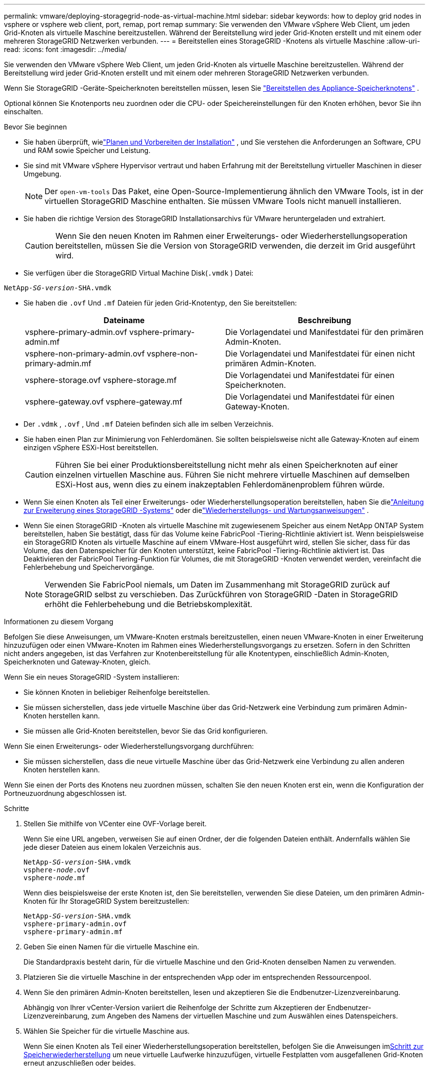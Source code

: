 ---
permalink: vmware/deploying-storagegrid-node-as-virtual-machine.html 
sidebar: sidebar 
keywords: how to deploy grid nodes in vsphere or vsphere web client, port, remap, port remap 
summary: Sie verwenden den VMware vSphere Web Client, um jeden Grid-Knoten als virtuelle Maschine bereitzustellen.  Während der Bereitstellung wird jeder Grid-Knoten erstellt und mit einem oder mehreren StorageGRID Netzwerken verbunden. 
---
= Bereitstellen eines StorageGRID -Knotens als virtuelle Maschine
:allow-uri-read: 
:icons: font
:imagesdir: ../media/


[role="lead"]
Sie verwenden den VMware vSphere Web Client, um jeden Grid-Knoten als virtuelle Maschine bereitzustellen.  Während der Bereitstellung wird jeder Grid-Knoten erstellt und mit einem oder mehreren StorageGRID Netzwerken verbunden.

Wenn Sie StorageGRID -Geräte-Speicherknoten bereitstellen müssen, lesen Sie https://docs.netapp.com/us-en/storagegrid-appliances/installconfig/deploying-appliance-storage-node.html["Bereitstellen des Appliance-Speicherknotens"^] .

Optional können Sie Knotenports neu zuordnen oder die CPU- oder Speichereinstellungen für den Knoten erhöhen, bevor Sie ihn einschalten.

.Bevor Sie beginnen
* Sie haben überprüft, wielink:index.html["Planen und Vorbereiten der Installation"] , und Sie verstehen die Anforderungen an Software, CPU und RAM sowie Speicher und Leistung.
* Sie sind mit VMware vSphere Hypervisor vertraut und haben Erfahrung mit der Bereitstellung virtueller Maschinen in dieser Umgebung.
+

NOTE: Der `open-vm-tools` Das Paket, eine Open-Source-Implementierung ähnlich den VMware Tools, ist in der virtuellen StorageGRID Maschine enthalten.  Sie müssen VMware Tools nicht manuell installieren.

* Sie haben die richtige Version des StorageGRID Installationsarchivs für VMware heruntergeladen und extrahiert.
+

CAUTION: Wenn Sie den neuen Knoten im Rahmen einer Erweiterungs- oder Wiederherstellungsoperation bereitstellen, müssen Sie die Version von StorageGRID verwenden, die derzeit im Grid ausgeführt wird.

* Sie verfügen über die StorageGRID Virtual Machine Disk(`.vmdk` ) Datei:


[listing, subs="specialcharacters,quotes"]
----
NetApp-_SG-version_-SHA.vmdk
----
* Sie haben die `.ovf` Und `.mf` Dateien für jeden Grid-Knotentyp, den Sie bereitstellen:
+
[cols="1a,1a"]
|===
| Dateiname | Beschreibung 


| vsphere-primary-admin.ovf vsphere-primary-admin.mf  a| 
Die Vorlagendatei und Manifestdatei für den primären Admin-Knoten.



| vsphere-non-primary-admin.ovf vsphere-non-primary-admin.mf  a| 
Die Vorlagendatei und Manifestdatei für einen nicht primären Admin-Knoten.



| vsphere-storage.ovf vsphere-storage.mf  a| 
Die Vorlagendatei und Manifestdatei für einen Speicherknoten.



| vsphere-gateway.ovf vsphere-gateway.mf  a| 
Die Vorlagendatei und Manifestdatei für einen Gateway-Knoten.

|===
* Der `.vdmk` , `.ovf` , Und `.mf` Dateien befinden sich alle im selben Verzeichnis.
* Sie haben einen Plan zur Minimierung von Fehlerdomänen.  Sie sollten beispielsweise nicht alle Gateway-Knoten auf einem einzigen vSphere ESXi-Host bereitstellen.
+

CAUTION: Führen Sie bei einer Produktionsbereitstellung nicht mehr als einen Speicherknoten auf einer einzelnen virtuellen Maschine aus.  Führen Sie nicht mehrere virtuelle Maschinen auf demselben ESXi-Host aus, wenn dies zu einem inakzeptablen Fehlerdomänenproblem führen würde.

* Wenn Sie einen Knoten als Teil einer Erweiterungs- oder Wiederherstellungsoperation bereitstellen, haben Sie dielink:../expand/index.html["Anleitung zur Erweiterung eines StorageGRID -Systems"] oder dielink:../maintain/index.html["Wiederherstellungs- und Wartungsanweisungen"] .
* Wenn Sie einen StorageGRID -Knoten als virtuelle Maschine mit zugewiesenem Speicher aus einem NetApp ONTAP System bereitstellen, haben Sie bestätigt, dass für das Volume keine FabricPool -Tiering-Richtlinie aktiviert ist.  Wenn beispielsweise ein StorageGRID Knoten als virtuelle Maschine auf einem VMware-Host ausgeführt wird, stellen Sie sicher, dass für das Volume, das den Datenspeicher für den Knoten unterstützt, keine FabricPool -Tiering-Richtlinie aktiviert ist.  Das Deaktivieren der FabricPool Tiering-Funktion für Volumes, die mit StorageGRID -Knoten verwendet werden, vereinfacht die Fehlerbehebung und Speichervorgänge.
+

NOTE: Verwenden Sie FabricPool niemals, um Daten im Zusammenhang mit StorageGRID zurück auf StorageGRID selbst zu verschieben.  Das Zurückführen von StorageGRID -Daten in StorageGRID erhöht die Fehlerbehebung und die Betriebskomplexität.



.Informationen zu diesem Vorgang
Befolgen Sie diese Anweisungen, um VMware-Knoten erstmals bereitzustellen, einen neuen VMware-Knoten in einer Erweiterung hinzuzufügen oder einen VMware-Knoten im Rahmen eines Wiederherstellungsvorgangs zu ersetzen.  Sofern in den Schritten nicht anders angegeben, ist das Verfahren zur Knotenbereitstellung für alle Knotentypen, einschließlich Admin-Knoten, Speicherknoten und Gateway-Knoten, gleich.

Wenn Sie ein neues StorageGRID -System installieren:

* Sie können Knoten in beliebiger Reihenfolge bereitstellen.
* Sie müssen sicherstellen, dass jede virtuelle Maschine über das Grid-Netzwerk eine Verbindung zum primären Admin-Knoten herstellen kann.
* Sie müssen alle Grid-Knoten bereitstellen, bevor Sie das Grid konfigurieren.


Wenn Sie einen Erweiterungs- oder Wiederherstellungsvorgang durchführen:

* Sie müssen sicherstellen, dass die neue virtuelle Maschine über das Grid-Netzwerk eine Verbindung zu allen anderen Knoten herstellen kann.


Wenn Sie einen der Ports des Knotens neu zuordnen müssen, schalten Sie den neuen Knoten erst ein, wenn die Konfiguration der Portneuzuordnung abgeschlossen ist.

.Schritte
. Stellen Sie mithilfe von VCenter eine OVF-Vorlage bereit.
+
Wenn Sie eine URL angeben, verweisen Sie auf einen Ordner, der die folgenden Dateien enthält.  Andernfalls wählen Sie jede dieser Dateien aus einem lokalen Verzeichnis aus.

+
[listing, subs="specialcharacters,quotes"]
----
NetApp-_SG-version_-SHA.vmdk
vsphere-_node_.ovf
vsphere-_node_.mf
----
+
Wenn dies beispielsweise der erste Knoten ist, den Sie bereitstellen, verwenden Sie diese Dateien, um den primären Admin-Knoten für Ihr StorageGRID System bereitzustellen:

+
[listing, subs="specialcharacters,quotes"]
----
NetApp-_SG-version_-SHA.vmdk
vsphere-primary-admin.ovf
vsphere-primary-admin.mf
----
. Geben Sie einen Namen für die virtuelle Maschine ein.
+
Die Standardpraxis besteht darin, für die virtuelle Maschine und den Grid-Knoten denselben Namen zu verwenden.

. Platzieren Sie die virtuelle Maschine in der entsprechenden vApp oder im entsprechenden Ressourcenpool.
. Wenn Sie den primären Admin-Knoten bereitstellen, lesen und akzeptieren Sie die Endbenutzer-Lizenzvereinbarung.
+
Abhängig von Ihrer vCenter-Version variiert die Reihenfolge der Schritte zum Akzeptieren der Endbenutzer-Lizenzvereinbarung, zum Angeben des Namens der virtuellen Maschine und zum Auswählen eines Datenspeichers.

. Wählen Sie Speicher für die virtuelle Maschine aus.
+
Wenn Sie einen Knoten als Teil einer Wiederherstellungsoperation bereitstellen, befolgen Sie die Anweisungen im<<step_recovery_storage,Schritt zur Speicherwiederherstellung>> um neue virtuelle Laufwerke hinzuzufügen, virtuelle Festplatten vom ausgefallenen Grid-Knoten erneut anzuschließen oder beides.

+
Verwenden Sie beim Bereitstellen eines Speicherknotens drei oder mehr Speichervolumes, wobei jedes Speichervolume mindestens 4 TB groß sein muss.  Sie müssen dem Volume 0 mindestens 4 TB zuweisen.

+

NOTE: Die OVF-Datei des Speicherknotens definiert mehrere VMDKs für die Speicherung.  Sofern diese VMDKs Ihren Speicheranforderungen nicht entsprechen, sollten Sie sie entfernen und vor dem Einschalten des Knotens entsprechende VMDKs oder RDMs zur Speicherung zuweisen.  VMDKs werden häufiger in VMware-Umgebungen verwendet und sind einfacher zu verwalten, während RDMs möglicherweise eine bessere Leistung für Workloads bieten, die größere Objektgrößen verwenden (z. B. größer als 100 MB).

+

NOTE: Einige StorageGRID Installationen verwenden möglicherweise größere, aktivere Speichervolumes als typische virtualisierte Workloads.  Möglicherweise müssen Sie einige Hypervisor-Parameter anpassen, wie zum Beispiel `MaxAddressableSpaceTB` , um eine optimale Leistung zu erzielen.  Wenn Sie eine schlechte Leistung feststellen, wenden Sie sich an Ihren Virtualisierungs-Support, um festzustellen, ob Ihre Umgebung von einer arbeitslastspezifischen Konfigurationsoptimierung profitieren könnte.

. Wählen Sie Netzwerke aus.
+
Bestimmen Sie, welche StorageGRID -Netzwerke der Knoten verwenden wird, indem Sie für jedes Quellnetzwerk ein Zielnetzwerk auswählen.

+
** Das Grid-Netzwerk ist erforderlich.  Sie müssen ein Zielnetzwerk in der vSphere-Umgebung auswählen.  + Das Grid-Netzwerk wird für den gesamten internen StorageGRID Verkehr verwendet.  Es bietet Konnektivität zwischen allen Knoten im Grid, über alle Standorte und Subnetze hinweg.  Alle Knoten im Grid-Netzwerk müssen mit allen anderen Knoten kommunizieren können.
** Wenn Sie das Admin-Netzwerk verwenden, wählen Sie in der vSphere-Umgebung ein anderes Zielnetzwerk aus.  Wenn Sie das Admin-Netzwerk nicht verwenden, wählen Sie dasselbe Ziel aus, das Sie für das Grid-Netzwerk ausgewählt haben.
** Wenn Sie das Client-Netzwerk verwenden, wählen Sie in der vSphere-Umgebung ein anderes Zielnetzwerk aus.  Wenn Sie das Client-Netzwerk nicht verwenden, wählen Sie dasselbe Ziel aus, das Sie für das Grid-Netzwerk ausgewählt haben.
** Wenn Sie ein Admin- oder Client-Netzwerk verwenden, müssen sich die Knoten nicht im selben Admin- oder Client-Netzwerk befinden.


. Konfigurieren Sie für *Vorlage anpassen* die erforderlichen StorageGRID -Knoteneigenschaften.
+
.. Geben Sie den *Knotennamen* ein.
+

NOTE: Wenn Sie einen Grid-Knoten wiederherstellen, müssen Sie den Namen des Knotens eingeben, den Sie wiederherstellen.

.. Verwenden Sie das Dropdown-Menü *Temporäres Installationskennwort*, um ein temporäres Installationskennwort anzugeben, damit Sie auf die VM-Konsole oder die StorageGRID -Installations-API zugreifen oder SSH verwenden können, bevor der neue Knoten dem Grid beitritt.
+

NOTE: Das temporäre Installationskennwort wird nur während der Knoteninstallation verwendet.  Nachdem ein Knoten zum Raster hinzugefügt wurde, können Sie darauf zugreifen, indem Sielink:../admin/change-node-console-password.html["Kennwort der Knotenkonsole"] , das in der `Passwords.txt` Datei im Wiederherstellungspaket.

+
*** *Knotennamen verwenden*: Der von Ihnen für das Feld *Knotenname* angegebene Wert wird als temporäres Installationskennwort verwendet.
*** *Benutzerdefiniertes Passwort verwenden*: Als temporäres Installationspasswort wird ein benutzerdefiniertes Passwort verwendet.
*** *Passwort deaktivieren*: Es wird kein temporäres Installationspasswort verwendet.  Wenn Sie auf die VM zugreifen müssen, um Installationsprobleme zu beheben, lesen Sielink:troubleshooting-installation-issues.html["Beheben von Installationsproblemen"] .


.. Wenn Sie *Benutzerdefiniertes Kennwort verwenden* ausgewählt haben, geben Sie im Feld *Benutzerdefiniertes Kennwort* das temporäre Installationskennwort an, das Sie verwenden möchten.
.. Wählen Sie im Abschnitt *Grid-Netzwerk (eth0)* STATIC oder DHCP für die *Grid-Netzwerk-IP-Konfiguration*.
+
*** Wenn Sie STATISCH auswählen, geben Sie die *Grid-Netzwerk-IP*, *Grid-Netzwerkmaske*, *Grid-Netzwerk-Gateway* und *Grid-Netzwerk-MTU* ein.
*** Wenn Sie DHCP auswählen, werden die *Grid-Netzwerk-IP*, die *Grid-Netzwerkmaske* und das *Grid-Netzwerk-Gateway* automatisch zugewiesen.


.. Geben Sie im Feld *Primäre Admin-IP* die IP-Adresse des primären Admin-Knotens für das Grid-Netzwerk ein.
+

NOTE: Dieser Schritt gilt nicht, wenn der Knoten, den Sie bereitstellen, der primäre Admin-Knoten ist.

+
Wenn Sie die IP-Adresse des primären Admin-Knotens weglassen, wird die IP-Adresse automatisch ermittelt, wenn der primäre Admin-Knoten oder mindestens ein anderer Grid-Knoten mit konfigurierter ADMIN_IP im selben Subnetz vorhanden ist.  Es wird jedoch empfohlen, hier die primäre IP-Adresse des Admin-Knotens festzulegen.

.. Wählen Sie im Abschnitt *Admin-Netzwerk (eth1)* für die *IP-Konfiguration des Admin-Netzwerks* STATIC, DHCP oder DISABLED aus.
+
*** Wenn Sie das Admin-Netzwerk nicht verwenden möchten, wählen Sie DEAKTIVIERT und geben Sie *0.0.0.0* für die Admin-Netzwerk-IP ein.  Die anderen Felder können Sie leer lassen.
*** Wenn Sie STATISCH auswählen, geben Sie die *Admin-Netzwerk-IP*, *Admin-Netzwerkmaske*, *Admin-Netzwerk-Gateway* und *Admin-Netzwerk-MTU* ein.
*** Wenn Sie STATIC auswählen, geben Sie die *externe Subnetzliste des Admin-Netzwerks* ein.  Sie müssen auch ein Gateway konfigurieren.
*** Wenn Sie DHCP auswählen, werden die *Admin-Netzwerk-IP*, die *Admin-Netzwerkmaske* und das *Admin-Netzwerk-Gateway* automatisch zugewiesen.


.. Wählen Sie im Abschnitt *Client-Netzwerk (eth2)* für die *Client-Netzwerk-IP-Konfiguration* STATIC, DHCP oder DISABLED aus.
+
*** Wenn Sie das Client-Netzwerk nicht verwenden möchten, wählen Sie DEAKTIVIERT und geben Sie *0.0.0.0* für die Client-Netzwerk-IP ein.  Die anderen Felder können Sie leer lassen.
*** Wenn Sie STATISCH auswählen, geben Sie die *Client-Netzwerk-IP*, *Client-Netzwerkmaske*, *Client-Netzwerk-Gateway* und *Client-Netzwerk-MTU* ein.
*** Wenn Sie DHCP auswählen, werden die *Client-Netzwerk-IP*, die *Client-Netzwerkmaske* und das *Client-Netzwerk-Gateway* automatisch zugewiesen.




. Überprüfen Sie die Konfiguration der virtuellen Maschine und nehmen Sie alle erforderlichen Änderungen vor.
. Wenn Sie zum Abschluss bereit sind, wählen Sie *Fertig*, um den Upload der virtuellen Maschine zu starten.
. [[step_recovery_storage]]Wenn Sie diesen Knoten als Teil eines Wiederherstellungsvorgangs bereitgestellt haben und es sich nicht um eine vollständige Knotenwiederherstellung handelt, führen Sie nach Abschluss der Bereitstellung die folgenden Schritte aus:
+
.. Klicken Sie mit der rechten Maustaste auf die virtuelle Maschine und wählen Sie *Einstellungen bearbeiten*.
.. Wählen Sie jede virtuelle Standardfestplatte aus, die für die Speicherung vorgesehen ist, und wählen Sie *Entfernen*.
.. Fügen Sie je nach den Umständen Ihrer Datenwiederherstellung neue virtuelle Festplatten entsprechend Ihren Speicheranforderungen hinzu, schließen Sie alle virtuellen Festplatten, die vom zuvor entfernten ausgefallenen Grid-Knoten erhalten geblieben sind, erneut an oder beides.
+
Beachten Sie die folgenden wichtigen Richtlinien:

+
*** Wenn Sie neue Festplatten hinzufügen, sollten Sie denselben Speichergerätetyp verwenden, der vor der Knotenwiederherstellung verwendet wurde.
*** Die OVF-Datei des Speicherknotens definiert mehrere VMDKs für die Speicherung.  Sofern diese VMDKs Ihren Speicheranforderungen nicht entsprechen, sollten Sie sie entfernen und vor dem Einschalten des Knotens entsprechende VMDKs oder RDMs zur Speicherung zuweisen.  VMDKs werden häufiger in VMware-Umgebungen verwendet und sind einfacher zu verwalten, während RDMs möglicherweise eine bessere Leistung für Workloads bieten, die größere Objektgrößen verwenden (z. B. größer als 100 MB).




. [[vmware-remap-ports]]Wenn Sie die von diesem Knoten verwendeten Ports neu zuordnen müssen, führen Sie die folgenden Schritte aus.
+
Möglicherweise müssen Sie einen Port neu zuordnen, wenn die Netzwerkrichtlinien Ihres Unternehmens den Zugriff auf einen oder mehrere von StorageGRID verwendete Ports einschränken.  Siehe dielink:../network/index.html["Netzwerkrichtlinien"] für die von StorageGRID verwendeten Ports.

+

NOTE: Ordnen Sie die in den Endpunkten des Lastenausgleichs verwendeten Ports nicht neu zu.

+
.. Wählen Sie die neue VM aus.
.. Wählen Sie auf der Registerkarte „Konfigurieren“ *Einstellungen* > *vApp-Optionen*.  Der Speicherort der *vApp-Optionen* hängt von der vCenter-Version ab.
.. Suchen Sie in der Tabelle *Eigenschaften* nach PORT_REMAP_INBOUND und PORT_REMAP.
.. Um sowohl eingehende als auch ausgehende Kommunikation für einen Port symmetrisch zuzuordnen, wählen Sie *PORT_REMAP*.
+

NOTE: Wenn nur PORT_REMAP festgelegt ist, gilt die von Ihnen angegebene Zuordnung sowohl für eingehende als auch für ausgehende Kommunikation.  Wenn auch PORT_REMAP_INBOUND angegeben ist, gilt PORT_REMAP nur für ausgehende Kommunikation.

+
... Wählen Sie *Wert festlegen*.
... Geben Sie die Portzuordnung ein:
+
`<network type>/<protocol>/<default port used by grid node>/<new port>`

+
`<network type>`ist Grid, Admin oder Client und `<protocol>` ist TCP oder UDP.

+
Um beispielsweise den SSH-Verkehr von Port 22 auf Port 3022 umzuleiten, geben Sie Folgendes ein:

+
`client/tcp/22/3022`

+
Sie können mehrere Ports mithilfe einer durch Kommas getrennten Liste neu zuordnen.

+
Beispiel:

+
`client/tcp/18082/443, client/tcp/18083/80`

... Wählen Sie *OK*.


.. Um den für die eingehende Kommunikation mit dem Knoten verwendeten Port anzugeben, wählen Sie *PORT_REMAP_INBOUND*.
+

NOTE: Wenn Sie PORT_REMAP_INBOUND angeben und keinen Wert für PORT_REMAP angeben, bleibt die ausgehende Kommunikation für den Port unverändert.

+
... Wählen Sie *Wert festlegen*.
... Geben Sie die Portzuordnung ein:
+
`<network type>/<protocol>/<remapped inbound port>/<default inbound port used by grid node>`

+
`<network type>`ist Grid, Admin oder Client und `<protocol>` ist TCP oder UDP.

+
Um beispielsweise eingehenden SSH-Verkehr, der an Port 3022 gesendet wird, so neu zuzuordnen, dass er vom Grid-Knoten an Port 22 empfangen wird, geben Sie Folgendes ein:

+
`client/tcp/3022/22`

+
Sie können mehrere eingehende Ports mithilfe einer durch Kommas getrennten Liste neu zuordnen.

+
Beispiel:

+
`grid/tcp/3022/22, admin/tcp/3022/22`

... Wählen Sie *OK*




. Wenn Sie die CPU oder den Speicher für den Knoten gegenüber den Standardeinstellungen erhöhen möchten:
+
.. Klicken Sie mit der rechten Maustaste auf die virtuelle Maschine und wählen Sie *Einstellungen bearbeiten*.
.. Ändern Sie die Anzahl der CPUs oder die Speichermenge nach Bedarf.
+
Stellen Sie die *Speicherreservierung* auf dieselbe Größe ein wie den der virtuellen Maschine zugewiesenen *Speicher*.

.. Wählen Sie *OK*.


. Schalten Sie die virtuelle Maschine ein.


.Nach Abschluss
Wenn Sie diesen Knoten als Teil eines Erweiterungs- oder Wiederherstellungsverfahrens bereitgestellt haben, kehren Sie zu diesen Anweisungen zurück, um das Verfahren abzuschließen.
